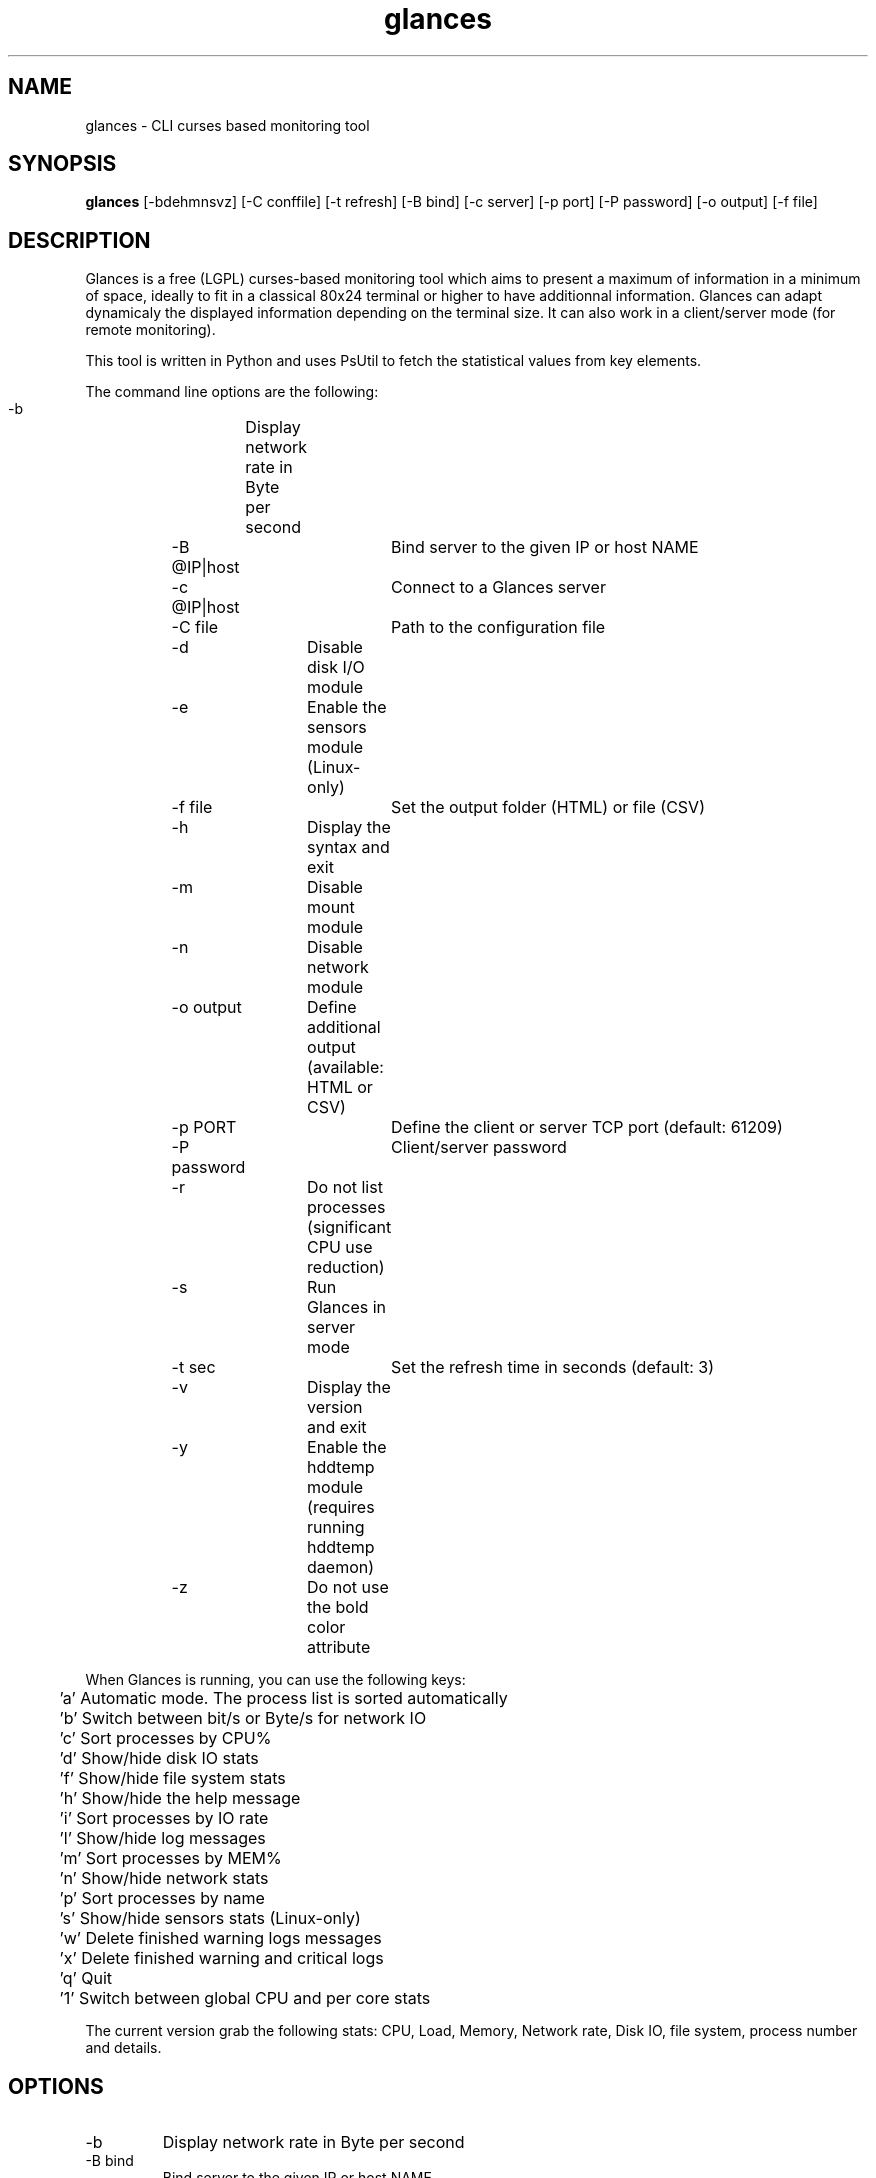 .TH glances 1  "January, 2013" "version 1.6" "USER COMMANDS"
.SH NAME
glances \- CLI curses based monitoring tool
.SH SYNOPSIS
.B glances
[\-bdehmnsvz] [\-C conffile] [\-t refresh] [\-B bind] [\-c server] [\-p port] [\-P password] [\-o output] [\-f file]
.SH DESCRIPTION
Glances is a free (LGPL) curses-based  monitoring tool which aims to present a maximum of information
in a minimum of space, ideally to fit in a classical 80x24 terminal or higher to have additionnal information.
Glances can adapt dynamicaly the displayed information depending on the terminal size.
It can also work in a client/server mode (for remote monitoring).
.PP
This tool is written in Python and uses PsUtil to fetch the statistical values from key elements.
.PP
The command line options are the following:
.PP
    -b		Display network rate in Byte per second
.PP    
	-B @IP|host	Bind server to the given IP or host NAME
.PP
	-c @IP|host	Connect to a Glances server
.PP
	-C file		Path to the configuration file
.PP    
	-d		Disable disk I/O module
.PP    
	-e		Enable the sensors module (Linux-only)
.PP    
	-f file		Set the output folder (HTML) or file (CSV)
.PP    
	-h		Display the syntax and exit
.PP    
	-m		Disable mount module
.PP
	-n		Disable network module
.PP
	-o output	Define additional output (available: HTML or CSV)
.PP
	-p PORT		Define the client or server TCP port (default: 61209)
.PP
	-P password	Client/server password
.PP
	-r		Do not list processes (significant CPU use reduction)
.PP
	-s		Run Glances in server mode
.PP
	-t sec		Set the refresh time in seconds (default: 3)
.PP
	-v		Display the version and exit
.PP
	-y		Enable the hddtemp module (requires running hddtemp daemon)
.PP
	-z		Do not use the bold color attribute
.PP
When Glances is running, you can use the following keys:
.PP
	'a' Automatic mode. The process list is sorted automatically
.PP
	'b' Switch between bit/s or Byte/s for network IO
.PP
	'c' Sort processes by CPU%
.PP
	'd' Show/hide disk IO stats
.PP
	'f' Show/hide file system stats
.PP
	'h' Show/hide the help message
.PP
	'i' Sort processes by IO rate
.PP
	'l' Show/hide log messages
.PP
	'm' Sort processes by MEM%
.PP
	'n' Show/hide network stats
.PP
	'p' Sort processes by name
.PP
	's' Show/hide sensors stats (Linux-only)
.PP
	'w' Delete finished warning logs messages
.PP
	'x' Delete finished warning and critical logs
.PP
	'q' Quit
.PP
	'1' Switch between global CPU and per core stats
.PP
The current version grab the following stats: CPU, Load, Memory, Network rate, Disk IO, file system,
process number and details.
.SH OPTIONS
.TP
.TP
\-b
Display network rate in Byte per second
.TP
\-B bind
Bind server to the given IP or host NAME
.TP
\-c server
Connect to a Glances server (IP address or hostname)
.TP
\-C conffile
Use a configuration file (default: {/usr/local,}/etc/glances/glances.conf)
.TP
\-d
Disable disk I/O module
.TP
\-e
Enable the sensors module (Linux-only)
.TP
\-f file
Set the output folder (HTML) or file (CSV)
.TP
\-h
Display the syntax and exit
.TP
\-m
Disable mount module
.TP
\-n
Disable network module
.TP
\-o output
Define additional output (available: HTML or CSV)
.TP
\-p port
Define the client or server TCP port (default: 61209)
.TP
\-P password
Define the client or server password (default: no password)
.TP
\-s
Run Glances in server mode
.TP
\-t sec
Set the refresh time in seconds (default: 3)
.TP
\-v
Display the version and exit
.TP
\-z
Do not use the bold color attribute
.SH EXAMPLES
.TP
Refresh information every 5 seconds:
.B glances
\-t 5
.PP
.SH EXIT STATUS
Glances returns a zero exit status if it succeeds to print/grab information.
.PP
It returns 2 if it fails to parse its options (missing arguments, invalid value, etc).
.SH AUTHOR
Glances is written by Nicolas Hennion aka Nicolargo (contact@nicolargo.com).
